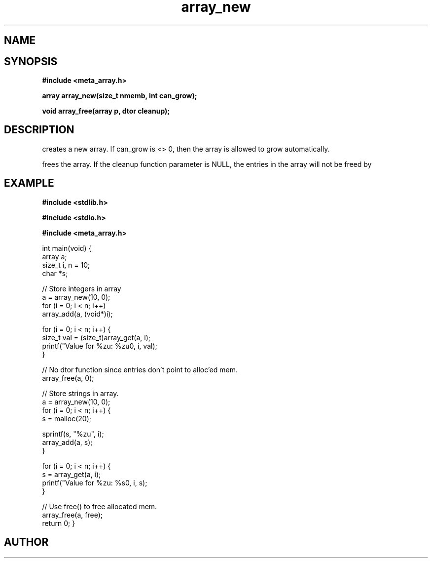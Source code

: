 .TH array_new 3 2016-01-30 "" "The Meta C Library"
.SH NAME
.Nm array_new()
.Nm array_free()
.Nd Create and destroy dynamic arrays
.SH SYNOPSIS
.B #include <meta_array.h>
.sp
.BI "array array_new(size_t nmemb, int can_grow);

.BI "void array_free(array p, dtor cleanup);

.SH DESCRIPTION
.Nm array_new()
creates a new array. If can_grow is <> 0, then the array
is allowed to grow automatically. 
.PP
.Nm array_free()
frees the array. If the cleanup function parameter is NULL,
the entries in the array will not be freed by 
.Nm array_free().
.SH EXAMPLE
.Bd -literal
.B #include <stdlib.h>
.sp
.B #include <stdio.h>
.sp
.B #include <meta_array.h>
.sp

int main(void)
{
    array a;
    size_t i, n = 10;
    char *s;
    
    // Store integers in array
    a = array_new(10, 0);
    for (i = 0; i < n; i++)
        array_add(a, (void*)i);

    for (i = 0; i < n; i++) {
        size_t val = (size_t)array_get(a, i);
        printf("Value for %zu: %zu\n", i, val);
    }

    // No dtor function since entries don't point to alloc'ed mem.
    array_free(a, 0);

    // Store strings in array.
    a = array_new(10, 0);
    for (i = 0; i < n; i++) {
        s = malloc(20);

        sprintf(s, "%zu", i);
        array_add(a, s);
    }

    for (i = 0; i < n; i++) {
        s = array_get(a, i);
        printf("Value for %zu: %s\n", i, s);
    }

    // Use free() to free allocated mem.
    array_free(a, free);
    return 0;
}
.Ed
.SH AUTHOR
.An B. Augestad, bjorn.augestad@gmail.com
